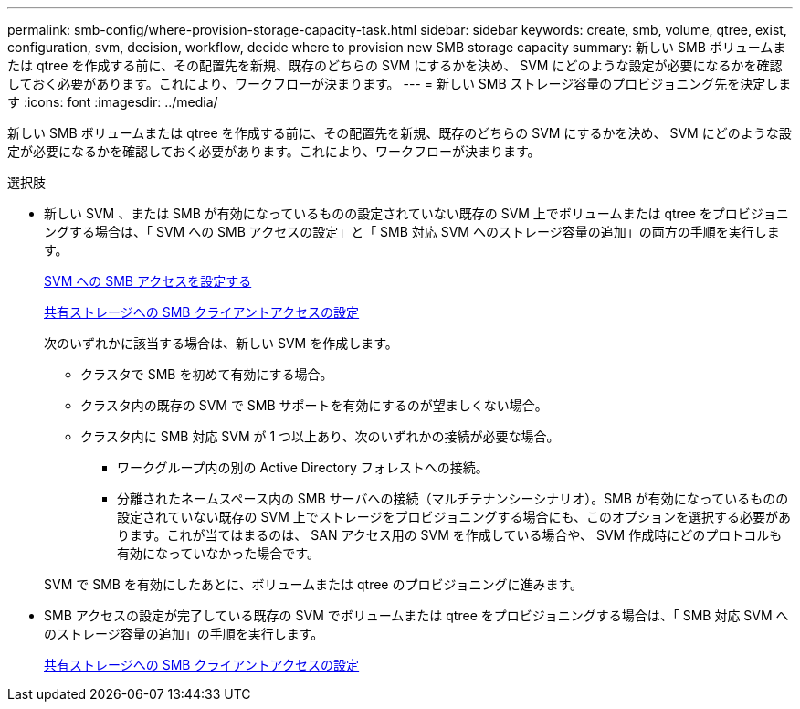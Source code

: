 ---
permalink: smb-config/where-provision-storage-capacity-task.html 
sidebar: sidebar 
keywords: create, smb, volume, qtree, exist, configuration, svm, decision, workflow, decide where to provision new SMB storage capacity 
summary: 新しい SMB ボリュームまたは qtree を作成する前に、その配置先を新規、既存のどちらの SVM にするかを決め、 SVM にどのような設定が必要になるかを確認しておく必要があります。これにより、ワークフローが決まります。 
---
= 新しい SMB ストレージ容量のプロビジョニング先を決定します
:icons: font
:imagesdir: ../media/


[role="lead"]
新しい SMB ボリュームまたは qtree を作成する前に、その配置先を新規、既存のどちらの SVM にするかを決め、 SVM にどのような設定が必要になるかを確認しておく必要があります。これにより、ワークフローが決まります。

.選択肢
* 新しい SVM 、または SMB が有効になっているものの設定されていない既存の SVM 上でボリュームまたは qtree をプロビジョニングする場合は、「 SVM への SMB アクセスの設定」と「 SMB 対応 SVM へのストレージ容量の追加」の両方の手順を実行します。
+
xref:configure-access-svm-task.adoc[SVM への SMB アクセスを設定する]

+
xref:configure-client-access-shared-storage-concept.adoc[共有ストレージへの SMB クライアントアクセスの設定]

+
次のいずれかに該当する場合は、新しい SVM を作成します。

+
** クラスタで SMB を初めて有効にする場合。
** クラスタ内の既存の SVM で SMB サポートを有効にするのが望ましくない場合。
** クラスタ内に SMB 対応 SVM が 1 つ以上あり、次のいずれかの接続が必要な場合。
+
*** ワークグループ内の別の Active Directory フォレストへの接続。
*** 分離されたネームスペース内の SMB サーバへの接続（マルチテナンシーシナリオ）。SMB が有効になっているものの設定されていない既存の SVM 上でストレージをプロビジョニングする場合にも、このオプションを選択する必要があります。これが当てはまるのは、 SAN アクセス用の SVM を作成している場合や、 SVM 作成時にどのプロトコルも有効になっていなかった場合です。




+
SVM で SMB を有効にしたあとに、ボリュームまたは qtree のプロビジョニングに進みます。

* SMB アクセスの設定が完了している既存の SVM でボリュームまたは qtree をプロビジョニングする場合は、「 SMB 対応 SVM へのストレージ容量の追加」の手順を実行します。
+
xref:configure-client-access-shared-storage-concept.adoc[共有ストレージへの SMB クライアントアクセスの設定]


